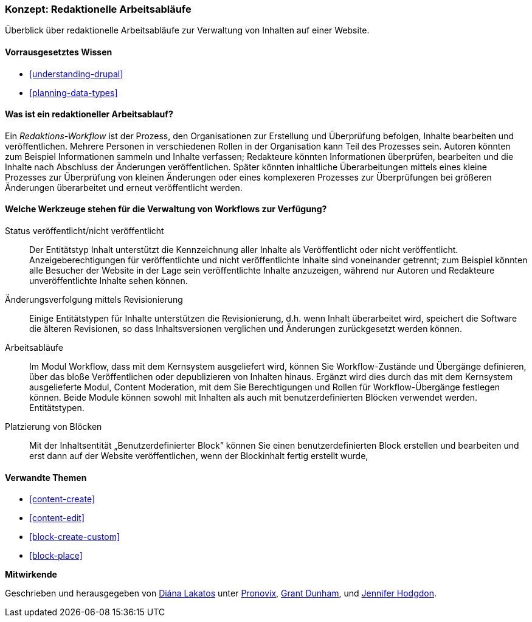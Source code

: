 [[planning-workflow]]

=== Konzept: Redaktionelle Arbeitsabläufe

[role="summary"]
Überblick über redaktionelle Arbeitsabläufe zur Verwaltung von Inhalten auf einer Website.

(((Editorial Workflow,overview)))
(((Published flag,overview)))
(((Unpublished flag,overview)))
(((Revision,overview)))

==== Vorrausgesetztes Wissen

* <<understanding-drupal>>
* <<planning-data-types>>

==== Was ist ein redaktioneller Arbeitsablauf?

Ein _Redaktions-Workflow_ ist der Prozess, den Organisationen zur Erstellung und Überprüfung befolgen,
Inhalte bearbeiten und veröffentlichen. Mehrere Personen in verschiedenen Rollen in der
Organisation kann Teil des Prozesses sein. Autoren könnten zum Beispiel
Informationen sammeln und Inhalte verfassen; Redakteure könnten Informationen überprüfen, bearbeiten und die Inhalte nach Abschluss der Änderungen
veröffentlichen. Später könnten inhaltliche Überarbeitungen mittels eines kleine Prozesses zur Überprüfung von  kleinen Änderungen oder
eines komplexeren Prozesses zur Überprüfungen bei größeren Änderungen überarbeitet und erneut veröffentlicht werden.

==== Welche Werkzeuge stehen für die Verwaltung von Workflows zur Verfügung?

Status veröffentlicht/nicht veröffentlicht::
  Der Entitätstyp Inhalt unterstützt die Kennzeichnung aller Inhalte als
  Veröffentlicht oder nicht veröffentlicht. Anzeigeberechtigungen für veröffentlichte und nicht
  veröffentlichte Inhalte  sind voneinander getrennt; zum Beispiel könnten alle Besucher der Website in der Lage sein
  veröffentlichte Inhalte anzuzeigen, während nur Autoren und Redakteure unveröffentlichte Inhalte sehen können.
Änderungsverfolgung mittels Revisionierung::
  Einige Entitätstypen für Inhalte unterstützen die Revisionierung, d.h. wenn Inhalt
  überarbeitet wird, speichert die Software die älteren Revisionen, so dass Inhaltsversionen verglichen und Änderungen zurückgesetzt werden können.
Arbeitsabläufe::
  Im Modul  Workflow, dass mit dem Kernsystem ausgeliefert wird, können Sie Workflow-Zustände und Übergänge definieren,
  über das bloße Veröffentlichen oder depublizieren von Inhalten hinaus. Ergänzt wird dies durch das mit dem Kernsystem ausgelieferte Modul,
  Content Moderation, mit dem Sie Berechtigungen und Rollen für Workflow-Übergänge festlegen können.
  Beide Module können sowohl mit Inhalten als auch mit benutzerdefinierten Blöcken verwendet werden.
  Entitätstypen.
Platzierung von Blöcken::
  Mit der Inhaltsentität „Benutzerdefinierter Block” können Sie einen benutzerdefinierten Block
  erstellen und bearbeiten und erst dann auf der Website veröffentlichen, wenn der Blockinhalt
  fertig erstellt wurde,

==== Verwandte Themen


* <<content-create>>
* <<content-edit>>
* <<block-create-custom>>
* <<block-place>>

// ==== Weiterführende Quellen

*Mitwirkende*

Geschrieben und herausgegeben von https://www.drupal.org/u/dianalakatos[Diána Lakatos] unter
https://pronovix.com//[Pronovix],
https://www.drupal.org/u/gdunham[Grant Dunham],
und https://www.drupal.org/u/jhodgdon[Jennifer Hodgdon].
